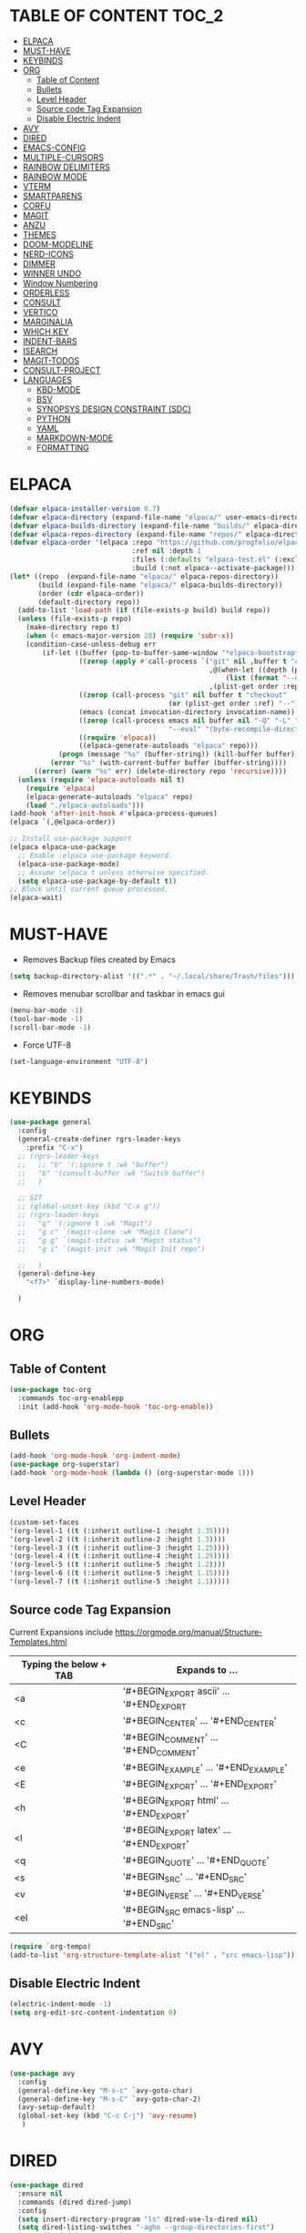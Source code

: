 * TABLE OF CONTENT :TOC_2:
- [[#elpaca][ELPACA]]
- [[#must-have][MUST-HAVE]]
- [[#keybinds][KEYBINDS]]
- [[#org][ORG]]
  - [[#table-of-content][Table of Content]]
  - [[#bullets][Bullets]]
  - [[#level-header][Level Header]]
  - [[#source-code-tag-expansion][Source code Tag Expansion]]
  - [[#disable-electric-indent][Disable Electric Indent]]
- [[#avy][AVY]]
- [[#dired][DIRED]]
- [[#emacs-config][EMACS-CONFIG]]
- [[#multiple-cursors][MULTIPLE-CURSORS]]
- [[#rainbow-delimiters][RAINBOW DELIMITERS]]
- [[#rainbow-mode][RAINBOW MODE]]
- [[#vterm][VTERM]]
- [[#smartparens][SMARTPARENS]]
- [[#corfu][CORFU]]
- [[#magit][MAGIT]]
- [[#anzu][ANZU]]
- [[#themes][THEMES]]
- [[#doom-modeline][DOOM-MODELINE]]
- [[#nerd-icons][NERD-ICONS]]
- [[#dimmer][DIMMER]]
- [[#winner-undo][WINNER UNDO]]
- [[#window-numbering][Window Numbering]]
- [[#orderless][ORDERLESS]]
- [[#consult][CONSULT]]
- [[#vertico][VERTICO]]
- [[#marginalia][MARGINALIA]]
- [[#which-key][WHICH KEY]]
- [[#indent-bars][INDENT-BARS]]
- [[#isearch][ISEARCH]]
- [[#magit-todos][MAGIT-TODOS]]
- [[#consult-project][CONSULT-PROJECT]]
- [[#languages][LANGUAGES]]
  - [[#kbd-mode][KBD-MODE]]
  - [[#bsv][BSV]]
  - [[#synopsys-design-constraint-sdc][SYNOPSYS DESIGN CONSTRAINT (SDC)]]
  - [[#python][PYTHON]]
  - [[#yaml][YAML]]
  - [[#markdown-mode][MARKDOWN-MODE]]
  - [[#formatting][FORMATTING]]

* ELPACA
#+begin_src emacs-lisp
(defvar elpaca-installer-version 0.7)
(defvar elpaca-directory (expand-file-name "elpaca/" user-emacs-directory))
(defvar elpaca-builds-directory (expand-file-name "builds/" elpaca-directory))
(defvar elpaca-repos-directory (expand-file-name "repos/" elpaca-directory))
(defvar elpaca-order '(elpaca :repo "https://github.com/progfolio/elpaca.git"
                              :ref nil :depth 1
                              :files (:defaults "elpaca-test.el" (:exclude "extensions"))
                              :build (:not elpaca--activate-package)))
(let* ((repo  (expand-file-name "elpaca/" elpaca-repos-directory))
       (build (expand-file-name "elpaca/" elpaca-builds-directory))
       (order (cdr elpaca-order))
       (default-directory repo))
  (add-to-list 'load-path (if (file-exists-p build) build repo))
  (unless (file-exists-p repo)
    (make-directory repo t)
    (when (< emacs-major-version 28) (require 'subr-x))
    (condition-case-unless-debug err
        (if-let ((buffer (pop-to-buffer-same-window "*elpaca-bootstrap*"))
                 ((zerop (apply #'call-process `("git" nil ,buffer t "clone"
                                                 ,@(when-let ((depth (plist-get order :depth)))
                                                     (list (format "--depth=%d" depth) "--no-single-branch"))
                                                 ,(plist-get order :repo) ,repo))))
                 ((zerop (call-process "git" nil buffer t "checkout"
                                       (or (plist-get order :ref) "--"))))
                 (emacs (concat invocation-directory invocation-name))
                 ((zerop (call-process emacs nil buffer nil "-Q" "-L" "." "--batch"
                                       "--eval" "(byte-recompile-directory \".\" 0 'force)")))
                 ((require 'elpaca))
                 ((elpaca-generate-autoloads "elpaca" repo)))
            (progn (message "%s" (buffer-string)) (kill-buffer buffer))
          (error "%s" (with-current-buffer buffer (buffer-string))))
      ((error) (warn "%s" err) (delete-directory repo 'recursive))))
  (unless (require 'elpaca-autoloads nil t)
    (require 'elpaca)
    (elpaca-generate-autoloads "elpaca" repo)
    (load "./elpaca-autoloads")))
(add-hook 'after-init-hook #'elpaca-process-queues)
(elpaca `(,@elpaca-order))

;; Install use-package support
(elpaca elpaca-use-package
  ;; Enable :elpaca use-package keyword.
  (elpaca-use-package-mode)
  ;; Assume :elpaca t unless otherwise specified.
  (setq elpaca-use-package-by-default t))
;; Block until current queue processed.
(elpaca-wait)
#+end_src

* MUST-HAVE
- Removes Backup files created by Emacs
#+begin_src emacs-lisp
(setq backup-directory-alist '((".*" . "~/.local/share/Trash/files")))
#+end_src

- Removes menubar scrollbar and taskbar in emacs gui
#+begin_src emacs-lisp
(menu-bar-mode -1)
(tool-bar-mode -1)
(scroll-bar-mode -1)
#+end_src

- Force UTF-8
#+begin_src emacs-lisp
(set-language-environment "UTF-8")
#+end_src

* KEYBINDS
#+begin_src emacs-lisp 
(use-package general
  :config
  (general-create-definer rgrs-leader-keys
    :prefix "C-x")
  ;; (rgrs-leader-keys
  ;;   ;; "b" '(:ignore t :wk "buffer")
  ;;   "b" '(consult-buffer :wk "Switch buffer")
  ;;   )

  ;; GIT
  ;; (global-unset-key (kbd "C-x g"))
  ;; (rgrs-leader-keys
  ;;   "g" `(:ignore t :wk "Magit")
  ;;   "g c" `(magit-clone :wk "Magit Clone")
  ;;   "g g" `(magit-status :wk "Magit status")
  ;;   "g i" `(magit-init :wk "Magit Init repo")
    
  ;;   )
  (general-define-key
    "<f7>" `display-line-numbers-mode)
     
  )
#+end_src

* ORG
** Table of Content
#+begin_src emacs-lisp
(use-package toc-org
  :commands toc-org-enablepp
  :init (add-hook 'org-mode-hook 'toc-org-enable))
#+end_src

** Bullets
#+begin_src emacs-lisp
(add-hook 'org-mode-hook 'org-indent-mode)
(use-package org-superstar)
(add-hook 'org-mode-hook (lambda () (org-superstar-mode 1)))
#+end_src

** Level Header
#+begin_src emacs-lisp
(custom-set-faces
'(org-level-1 ((t (:inherit outline-1 :height 1.35))))
'(org-level-2 ((t (:inherit outline-2 :height 1.3))))
'(org-level-3 ((t (:inherit outline-3 :height 1.25))))
'(org-level-4 ((t (:inherit outline-4 :height 1.25))))
'(org-level-5 ((t (:inherit outline-5 :height 1.2))))
'(org-level-6 ((t (:inherit outline-5 :height 1.15))))
'(org-level-7 ((t (:inherit outline-5 :height 1.1)))))
#+end_src

** Source code Tag Expansion
Current Expansions include [[https://orgmode.org/manual/Structure-Templates.html]]

| Typing the below + TAB | Expands to ...                          |
|------------------------+-----------------------------------------|
| <a                     | '#+BEGIN_EXPORT ascii' … '#+END_EXPORT  |
| <c                     | '#+BEGIN_CENTER' … '#+END_CENTER'       |
| <C                     | '#+BEGIN_COMMENT' … '#+END_COMMENT'     |
| <e                     | '#+BEGIN_EXAMPLE' … '#+END_EXAMPLE'     |
| <E                     | '#+BEGIN_EXPORT' … '#+END_EXPORT'       |
| <h                     | '#+BEGIN_EXPORT html' … '#+END_EXPORT'  |
| <l                     | '#+BEGIN_EXPORT latex' … '#+END_EXPORT' |
| <q                     | '#+BEGIN_QUOTE' … '#+END_QUOTE'         |
| <s                     | '#+BEGIN_SRC' … '#+END_SRC'             |
| <v                     | '#+BEGIN_VERSE' … '#+END_VERSE'         |
| <el                    | '#+BEGIN_SRC emacs-lisp' … '#+END_SRC'  |


#+begin_src emacs-lisp
(require `org-tempo)
(add-to-list 'org-structure-template-alist '("el" . "src emacs-lisp"))
#+end_src

** Disable Electric Indent
#+begin_src emacs-lisp
(electric-indent-mode -1)
(setq org-edit-src-content-indentation 0)
#+end_src

* AVY
#+begin_src emacs-lisp
(use-package avy
  :config
  (general-define-key "M-s-c" `avy-goto-char)
  (general-define-key "M-s-C" `avy-goto-char-2)
  (avy-setup-default)
  (global-set-key (kbd "C-c C-j") 'avy-resume)
   )
#+end_src

* DIRED
#+begin_src emacs-lisp
(use-package dired
  :ensure nil
  :commands (dired dired-jump)
  :config
  (setq insert-directory-program "ls" dired-use-ls-dired nil)
  (setq dired-listing-switches "-agho --group-directories-first")
  (setq dired-dwim-target t)
  )

#+end_src

* EMACS-CONFIG
#+begin_src emacs-lisp
;; A few more useful configurations...
(use-package emacs
  :ensure nil
  :custom
  ;; Support opening new minibuffers from inside existing minibuffers.
  (enable-recursive-minibuffers t)
  ;; Emacs 28 and newer: Hide commands in M-x which do not work in the current
  ;; mode.  Vertico commands are hidden in normal buffers. This setting is
  ;; useful beyond Vertico.
  (read-extended-command-predicate #'command-completion-default-include-p)
  :init
  ;; Add prompt indicator to `completing-read-multiple'.
  ;; We display [CRM<separator>], e.g., [CRM,] if the separator is a comma.
  (defun crm-indicator (args)
    (cons (format "[CRM%s] %s"
                  (replace-regexp-in-string
                   "\\`\\[.*?]\\*\\|\\[.*?]\\*\\'" ""
                   crm-separator)
                  (car args))
          (cdr args)))
  (advice-add #'completing-read-multiple :filter-args #'crm-indicator)

)
(setopt use-short-answers t)
#+end_src

* MULTIPLE-CURSORS
#+begin_src emacs-lisp
(use-package multiple-cursors
  :config
  (general-define-key "C-S-c C-S-c" 'mc/edit-lines)
  (general-define-key "C->" 'mc/mark-next-like-this-word)
  (general-define-key "C-<" 'mc/mark-previous-like-this-word)
  (general-define-key (kbd "C-S-<mouse-1>") 'mc/add-cursor-on-click)
  )
#+end_src

* RAINBOW DELIMITERS
#+begin_src emacs-lisp 
(use-package rainbow-delimiters
:config
(add-hook 'prog-mode-hook #'rainbow-delimiters-mode))
#+end_src

* RAINBOW MODE
#+begin_src emacs-lisp
(use-package rainbow-mode
:hook org-mode prog-mode)
#+end_src

* VTERM
#+begin_src emacs-lisp
(use-package vterm
:config
(setq shell-file-name "/usr/bin/bash")
(add-to-list 'vterm-tramp-shells '("ssh" "/bin/bash"))
(add-to-list 'vterm-tramp-shells '("sudo" "/bin/bash"))
)


(use-package vterm-toggle
  :after vterm
  :config
  (setq vterm-toggle-fullscreen-p nil)
  (setq vterm-toggle-scope 'project)
  (add-to-list 'display-buffer-alist
               '((lambda (buffer-or-name _)
                     (let ((buffer (get-buffer buffer-or-name)))
                       (with-current-buffer buffer
                         (or (equal major-mode 'vterm-mode)
                             (string-prefix-p vterm-buffer-name (buffer-name buffer))))))
                  (display-buffer-reuse-window display-buffer-at-bottom)
                  ;;(display-buffer-reuse-window display-buffer-in-direction)
                  ;;display-buffer-in-direction/direction/dedicated is added in emacs27
                  ;;(direction . bottom)
                  ;;(dedicated . t) ;dedicated is supported in emacs27
                  (reusable-frames . visible)
                  (window-height . 0.3))))

(use-package multi-vterm 
:after vterm    
:ensure t)
#+end_src

* SMARTPARENS
#+begin_src emacs-lisp
(use-package smartparens
:config
(smartparens-global-mode))

#+end_src

* CORFU
#+begin_src emacs-lisp
(use-package corfu
  ;; Optional customizations
  :custom
  ;; (corfu-cycle t)                ;; Enable cycling for `corfu-next/previous'
  (corfu-auto t)                 ;; Enable auto completion
  (corfu-separator ?_)          ;; Orderless field separator
  (corfu-quit-at-boundary nil)   ;; Never quit at completion boundary
  ;; (corfu-quit-no-match nil)      ;; Never quit, even if there is no match
  ;; (corfu-preview-current nil)    ;; Disable current candidate preview
  ;; (corfu-preselect 'prompt)      ;; Preselect the prompt
  ;; (corfu-on-exact-match nil)     ;; Configure handling of exact matches
  ;; (corfu-scroll-margin 5)        ;; Use scroll margin

  ;; Enable Corfu only for certain modes.
  ;; :hook ((prog-mode . corfu-mode)
  ;;        (shell-mode . corfu-mode)
  ;;        (eshell-mode . corfu-mode))

  ;; Recommended: Enable Corfu globally.  This is recommended since Dabbrev can
  ;; be used globally (M-/).  See also the customization variable
  ;; `global-corfu-modes' to exclude certain modes.
  ;; :init
  ;; (global-corfu-mode)
  )

(add-hook 'elpaca-after-init-hook 'global-corfu-mode)
;; Enable Corfu completion UI
;; See the Corfu README for more configuration tips.
;; Add extensions

(use-package cape
  ;; Bind dedicated completion commands
  ;; Alternative prefix keys: C-c p, M-p, M-+, ...
  :bind (("C-c p p" . completion-at-point) ;; capf
         ("C-c p t" . complete-tag)        ;; etags
         ("C-c p d" . cape-dabbrev)        ;; or dabbrev-completion
         ("C-c p h" . cape-history)
         ("C-c p f" . cape-file)
         ("C-c p k" . cape-keyword)
         ("C-c p s" . cape-elisp-symbol)
         ("C-c p e" . cape-elisp-block)
         ("C-c p a" . cape-abbrev)
         ("C-c p l" . cape-line)
         ("C-c p w" . cape-dict)
         ("C-c p :" . cape-emoji)
         ("C-c p \\" . cape-tex)
         ("C-c p _" . cape-tex)
         ("C-c p ^" . cape-tex)
         ("C-c p &" . cape-sgml)
         ("C-c p r" . cape-rfc1345))
  :init
  ;; Add to the global default value of `completion-at-point-functions' which is
  ;; used by `completion-at-point'.  The order of the functions matters, the
  ;; first function returning a result wins.  Note that the list of buffer-local
  ;; completion functions takes precedence over the global list.
  (add-hook 'completion-at-point-functions #'cape-dabbrev)
  (add-hook 'completion-at-point-functions #'cape-file)
  (add-hook 'completion-at-point-functions #'cape-elisp-block)
  ;;(add-hook 'completion-at-point-functions #'cape-history)
  ;;(add-hook 'completion-at-point-functions #'cape-keyword)
  ;;(add-hook 'completion-at-point-functions #'cape-tex)
  ;;(add-hook 'completion-at-point-functions #'cape-sgml)
  ;;(add-hook 'completion-at-point-functions #'cape-rfc1345)
  ;;(add-hook 'completion-at-point-functions #'cape-abbrev)
  ;;(add-hook 'completion-at-point-functions #'cape-dict)
  ;;(add-hook 'completion-at-point-functions #'cape-elisp-symbol)
  ;;(add-hook 'completion-at-point-functions #'cape-line)
)

;; (use-package kind-icon
;;   :ensure t
;;   :after corfu
;;   ;:custom
;;   ; (kind-icon-blend-background t)
;;   ; (kind-icon-default-face 'corfu-default) ; only needed with blend-background
;;   :config
;;   (add-to-list 'corfu-margin-formatters #'kind-icon-margin-formatter))
#+end_src

* MAGIT
#+begin_src emacs-lisp
(use-package magit
  :config
  (global-unset-key (kbd "C-x g"))
  (rgrs-leader-keys
    "g" `(:ignore t :wk "Magit")
    "g c" `(magit-clone :wk "Magit Clone")
    "g g" `(magit-status :wk "Magit status")
    "g i" `(magit-init :wk "Magit Init repo")
    )

)
(use-package transient)
#+end_src

* ANZU
#+begin_src emacs-lisp
(use-package anzu
:config
(global-anzu-mode 1)
(general-define-key [remap query-replace] 'anzu-query-replace)
(general-define-key [remap query-replace-regexp] 'anzu-query-replace-regexp))
#+end_src

* THEMES
#+begin_src emacs-lisp
(add-to-list 'custom-theme-load-path "~/.config/emacs/themes/")

(use-package doom-themes
:ensure t
:config
(setq doom-themes-enabled-bold t
      doom-themes-enable-italic t))

(setq custom-safe-themes t)
(add-hook 'elpaca-after-init-hook (lambda() (load-theme 'doom-gruvbox)))
#+end_src

* DOOM-MODELINE
#+begin_src emacs-lisp
(use-package doom-modeline
  :ensure t
  :init
  ;; (setq doom-modeline-support-imenu t) 
  (doom-modeline-mode 1)
  :config
  (setq doom-modeline-project-detection 'auto)

  ;; Specification of \"percentage offset\" of window through buffer.
  (setq doom-modeline-percent-position '(-3 "%p"))

  ;; ;; Format used to display line numbers in the mode line. Also used to display column for some reason
  (setq doom-modeline-position-line-format '("%l:%c"))
  (setq doom-modeline-buffer-state-icon t)
  (setq doom-modeline-enable-word-count nil)
  (setq doom-modeline-time-icon t)
  (setq doom-modeline-time-live-icon t)
  (setq doom-modeline-time-analogue-clock t)

  )
#+end_src

* NERD-ICONS
#+begin_src emacs-lisp
(use-package nerd-icons)

(use-package nerd-icons-dired
  :hook
  (dired-mode . nerd-icons-dired-mode))

(use-package nerd-icons-ibuffer
  :ensure t
  :hook (ibuffer-mode . nerd-icons-ibuffer-mode))

(use-package nerd-icons-completion
  :after marginalia
  :config
  (nerd-icons-completion-mode)
  (add-hook 'marginalia-mode-hook #'nerd-icons-completion-marginalia-setup))

(use-package nerd-icons-corfu
  :after corfu
  :config
  (add-to-list 'corfu-margin-formatters #'nerd-icons-corfu-formatter)
)


;; Optionally:
;; (setq nerd-icons-corfu-mapping
;;       '((array :style "cod" :icon "symbol_array" :face font-lock-type-face)
;;         (boolean :style "cod" :icon "symbol_boolean" :face font-lock-builtin-face)
;;         ;; ...
;;         (t :style "cod" :icon "code" :face font-lock-warning-face)))
;; Remember to add an entry for `t', the library uses that as default.

;; The Custom interface is also supported for tuning the variable above.


#+end_src

* DIMMER
#+begin_src emacs-lisp
(use-package dimmer
:config
(dimmer-configure-which-key)
(dimmer-mode t))

#+end_src

* WINNER UNDO
#+begin_src emacs-lisp
(winner-mode 1)
#+end_src

* Window Numbering
#+begin_src emacs-lisp 
(use-package winum
:config
(winum-mode))

(global-set-key (kbd "C-0") 'winum-select-window-0)
(global-set-key (kbd "C-1") 'winum-select-window-1)
(global-set-key (kbd "C-2") 'winum-select-window-2)
(global-set-key (kbd "C-3") 'winum-select-window-3)
(global-set-key (kbd "C-4") 'winum-select-window-4)
(global-set-key (kbd "C-5") 'winum-select-window-5)
(global-set-key (kbd "C-6") 'winum-select-window-6)
(global-set-key (kbd "C-7") 'winum-select-window-7)
(global-set-key (kbd "C-8") 'winum-select-window-8)
#+end_src

* ORDERLESS
#+begin_src emacs-lisp
(use-package orderless
  :init
  ;; Configure a custom style dispatcher (see the Consult wiki)
  ;; (setq orderless-style-dispatchers '(+orderless-consult-dispatch orderless-affix-dispatch)
  ;;       orderless-component-separator #'orderless-escapable-split-on-space)
  (setq completion-styles '(orderless basic)
        completion-category-defaults nil
        completion-category-overrides '((file (styles partial-completion)))))
#+end_src

* CONSULT
#+begin_src emacs-lisp
(use-package consult
  :bind (
	 ("C-x b" . consult-buffer)
	 ("M-g i" . consult-imenu)
	 ("C-x r b" . consult-bookmark)
	 ("M-s l" . consult-line)
	 ("M-s g" . consult-grep)
	 ("M-s r" . consult-ripgrep)
	 ("M-g g" . consult-goto-line) 
	 ("M-g M-g" . consult-goto-line)
	 ("C-x p b" . consult-project-buffer)
	 ;; M-s bindings in `search-map'
	 ("M-s d" . consult-find) 
	 ("M-s k" . consult-keep-lines)
	 ("M-s u" . consult-focus-lines)
	 )
)
#+end_src

* VERTICO
#+begin_src emacs-lisp
(use-package vertico
  :init
  (vertico-mode))

(use-package savehist
  :ensure nil
  :init
  (savehist-mode))

(setq enable-recursive-minibuffers t)
#+end_src

* MARGINALIA
#+begin_src emacs-lisp
;; Enable rich annotations using the Marginalia package
(use-package marginalia
  ;; Bind `marginalia-cycle' locally in the minibuffer.  To make the binding
  ;; available in the *Completions* buffer, add it to the
  ;; `completion-list-mode-map'.
  :bind (:map minibuffer-local-map
         ("M-A" . marginalia-cycle))

  ;; The :init section is always executed.
  :init

  ;; Marginalia must be activated in the :init section of use-package such that
  ;; the mode gets enabled right away. Note that this forces loading the
  ;; package.
  (marginalia-mode))

#+end_src

* WHICH KEY
#+begin_src emacs-lisp
(use-package which-key
  :init
  (which-key-mode 1)
  :config
  (setq which-key-side-window-location 'bottom
        which-key-sort-order #'which-key-key-order-alpha
        which-key-sort-uppercase-first nil
        which-key-add-column-padding 1
        which-key-max-display-columns nil
        which-key-min-display-lines 6
        which-key-side-window-slot -10
        which-key-side-window-max-height 0.25
        which-key-idle-delay 0.8
        which-key-max-description-length 25
        which-key-allow-imprecise-window-fit nil
        which-key-separator " → " ))
#+end_src

* INDENT-BARS
#+begin_src emacs-lisp
(use-package indent-bars
  :ensure (:host github :repo "jdtsmith/indent-bars")
  :hook ((prog-mode) . indent-bars-mode)
  )
#+end_src

* ISEARCH
#+begin_src emacs-lisp
(use-package isearch
  :ensure nil
  :bind
  ("C-*" . 'isearch-forward-symbol-at-point)
  )
#+end_src

* MAGIT-TODOS
#+begin_src emacs-lisp
(use-package magit-todos
  :after magit
  :config (magit-todos-mode 1))
#+end_src

* CONSULT-PROJECT
#+begin_src emacs-lisp
(use-package consult-project-extra
  :bind
  (("C-c p f" . consult-project-extra-find)
   ("C-c p o" . consult-project-extra-find-other-window)))
#+end_src
* LANGUAGES
** KBD-MODE
#+begin_src emacs-lisp
(use-package kbd-mode 
  :ensure (:host github :repo "kmonad/kbd-mode")
  ;;(kbd-mode-kill-kmonad "pkill -9 kmonad")
  ;;(kbd-mode-start-kmonad "kmonad ~/path/to/config.kbd")
)
#+end_src

** BSV
#+begin_src emacs-lisp
(add-to-list 'load-path "~/.config/emacs/languages/bsv/")
(add-to-list 'load-path "~/.config/emacs/languages/bsv/emacs20-extras.el")
(add-to-list 'load-path "~/.config/emacs/languages/bsv/mark.el")

(autoload 'bsv-mode "bsv-mode" "BSV mode" t )
(setq auto-mode-alist (cons  '("\\.bsv\\'" . bsv-mode) auto-mode-alist))
(setq auto-mode-alist (cons  '("\\.defines\\'" . bsv-mode) auto-mode-alist))
(setq auto-mode-alist (cons '("\\.defs\\'" . bsv-mode) auto-mode-alist))
(setq bsv-indent-level 2)
(setq bsv-indent-level-module 2)
(setq bsv-indent-level-declaration 2)
(setq bsv-indent-level-directive 2)
(setq bsv-indent-level-behavioral 2)
(setq bsv-cexp-indent 2)
(setq bsv-tab-always-indent nil)
#+end_src

** SYNOPSYS DESIGN CONSTRAINT (SDC)
#+begin_src emacs-lisp
(setq auto-mode-alist (cons '("\\.sdc\\'" . tcl-mode) auto-mode-alist))

#+end_src

** PYTHON
#+begin_src emacs-lisp
(use-package anaconda-mode
:config
(add-hook 'python-mode-hook 'anaconda-mode))

#+end_src

** YAML
#+begin_src emacs-lisp
(use-package yaml-mode
:config
(add-to-list 'auto-mode-alist '("\\.yml\\'" . yaml-mode))
(add-hook 'yaml-mode-hook
    '(lambda ()
    (define-key yaml-mode-map "\C-m" 'newline-and-indent)))

)


#+end_src
** MARKDOWN-MODE
#+begin_src emacs-lisp
(use-package markdown-mode
  :ensure t
  :mode ("README\\.md\\'" . gfm-mode)
  :init (setq markdown-command "multimarkdown"))

#+end_src

** FORMATTING
#+begin_src emacs-lisp
(defun rgrs/spc_4_indent ()
 "Updates the indent tabs mode to nil"
(interactive)
(setq indent-tabs-mode nil))

(defun rgrs/test_print ()
 "Updates the indent tabs mode to nil"
(interactive)
(message "Mode loaded;LMAO bsv-mode-hook working"))
(add-hook 'bsv-mode-hook #'rgrs/spc_4_indent)
(add-hook 'bsv-mode-hook 'rgrs/test_print)
(add-hook 'prog-hook #'rgrs/spc_4_indent)

#+end_src

